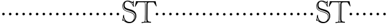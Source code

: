SplineFontDB: 3.0
FontName: GoudyBookletter1911OpenCaps
FullName: Goudy Bookletter 1911 Open Capitals
FamilyName: GoudyBookletter1911OpenCaps
Weight: Regular
Copyright: Created by trashman with FontForge 2.0 (http://fontforge.sf.net)
UComments: "Scaling: cut 3200-dpi samples 2000 pixels high, then scale them to 120%." 
Version: 001.000
ItalicAngle: 0
UnderlinePosition: -204
UnderlineWidth: 102
Ascent: 1838
Descent: 210
LayerCount: 3
Layer: 0 0 "Back"  1
Layer: 1 0 "Fore"  0
Layer: 2 0 "backup"  1
XUID: [1021 658 797806517 11473725]
FSType: 0
OS2Version: 0
OS2_WeightWidthSlopeOnly: 0
OS2_UseTypoMetrics: 1
CreationTime: 1249326201
ModificationTime: 1249370611
OS2TypoAscent: 0
OS2TypoAOffset: 1
OS2TypoDescent: 0
OS2TypoDOffset: 1
OS2TypoLinegap: 184
OS2WinAscent: 0
OS2WinAOffset: 1
OS2WinDescent: 0
OS2WinDOffset: 1
HheadAscent: 0
HheadAOffset: 1
HheadDescent: 0
HheadDOffset: 1
OS2Vendor: 'PfEd'
DEI: 91125
Encoding: UnicodeBmp
UnicodeInterp: none
NameList: Adobe Glyph List
DisplaySize: -72
AntiAlias: 1
FitToEm: 1
WinInfo: 40 8 6
BeginPrivate: 8
BlueValues 25 [-41 0 942 996 1607 1641]
BlueScale 9 0.0183333
BlueFuzz 1 0
BlueShift 1 7
StdHW 4 [90]
StemSnapH 4 [90]
StdVW 5 [145]
StemSnapV 5 [145]
EndPrivate
BeginChars: 65536 53

StartChar: a
Encoding: 97 97 0
Width: 565
VWidth: 0
Flags: MW
HStem: -41 103<296.094 508.482> -25 133<750.837 858.471> 173 20G<890.255 917> 456 77<394 574> 903 75<286.233 491.91>
VStem: 70 178<109.715 355.328> 574 156<123.706 456 526.87 830.872>
LayerCount: 3
Fore
Refer: 26 65 N 1 0 0 1 0 0 2
EndChar

StartChar: b
Encoding: 98 98 1
Width: 565
VWidth: 0
Flags: MW
HStem: -36 84<340.286 714.919> 856 118<430.349 691.054> 1587 20G<271.5 291>
VStem: 12 21G 126 21G<12.5 39> 155 145<884.937 1424.8> 910 152<271.279 618.997>
LayerCount: 3
Fore
Refer: 27 66 N 1 0 0 1 0 0 2
Layer: 2
SplineSet
281 1607 m 0
 301 1607 306 1590 306 1557 c 2
 306 830 l 1
 306 830 418 974 598 974 c 0
 946 974 1062 674 1062 485 c 0
 1062 221 870 -36 522 -36 c 0
 412 -36 320 -10 261 -10 c 0
 218 -10 182 -34 148 -34 c 0
 129 -34 126 -23 126 -7 c 0
 126 171 155 299 155 1350 c 0
 155 1442 12 1461 12 1491 c 0
 12 1519 62 1528 154 1567 c 0
 204 1589 262 1607 281 1607 c 0
910 421 m 0
 910 679 721 856 523 856 c 0
 344 856 286 720 286 672 c 2
 286 233 l 2
 286 118 316 48 542 48 c 0
 777 48 910 228 910 421 c 0
EndSplineSet
EndChar

StartChar: c
Encoding: 99 99 2
Width: 565
VWidth: 0
Flags: MW
HStem: -41 145<431.458 746.833> 213 20G<916.5 936.5> 870 116<408.821 626.949>
VStem: 80 160<316.617 639.499> 876 20G 931 20G<-14.5 5.5>
LayerCount: 3
Fore
Refer: 28 67 N 1 0 0 1 0 0 2
EndChar

StartChar: d
Encoding: 100 100 3
Width: 565
VWidth: 0
Flags: MW
HStem: -42 21G<800.5 818> -32 144<402.031 668.146> 912 74<339.11 697.911> 1621 20G<906.5 920>
VStem: 29 142<350.798 704.141> 607 21G 786 142<170.125 854.345 908 1409.91> 1062 20G
LayerCount: 3
Fore
Refer: 29 68 N 1 0 0 1 0 0 2
EndChar

StartChar: e
Encoding: 101 101 4
Width: 565
VWidth: 0
Flags: MW
HStem: -33 146<377.009 684.293> 235 20G<870.5 894> 887 109<305.764 536.036>
VStem: 50 145<406.622 718.532> 664 213<694.273 785.255> 888 20G<-17.5 6>
LayerCount: 3
Fore
Refer: 30 69 N 1 0 0 1 0 0 2
EndChar

StartChar: f
Encoding: 102 102 5
Width: 565
VWidth: 0
Flags: MW
HStem: 0 92<34.4772 181.625 344.646 495.781> 849 95<34.0378 196 337 608.928> 1504 120<508.885 764.119>
VStem: 196 143<96.2256 849 942 1258.4> 800 20G
LayerCount: 3
Fore
Refer: 31 70 N 1 0 0 1 0 0 2
Layer: 2
SplineSet
496 53 m 4
 496 35 495 -5 459 -5 c 4
 452 -5 379 0 273 0 c 4
 165 0 77 -5 70 -5 c 4
 40 -5 34 17 34 41 c 4
 34 98 108 78 153 93 c 4
 193 106 196 183 196 506 c 6
 196 849 l 5
 62 849 l 6
 47 849 34 849 34 894 c 4
 34 936 47 942 62 942 c 6
 199 942 l 5
 199 994 l 6
 199 1086 209 1266 322 1415 c 4
 411 1533 537 1624 678 1624 c 4
 789 1624 820 1571 820 1532 c 4
 820 1490 785 1459 726 1459 c 4
 664 1459 636 1509 568 1509 c 4
 396 1509 334 1266 334 1009 c 6
 334 942 l 5
 583 942 l 6
 598 942 609 936 609 900 c 4
 609 855 598 849 583 849 c 6
 339 849 l 5
 338 623 337 561 337 511 c 4
 337 480 341 365 341 176 c 4
 341 86 383 91 452 87 c 4
 477 86 496 75 496 53 c 4
EndSplineSet
EndChar

StartChar: g
Encoding: 103 103 6
Width: 565
VWidth: 0
Flags: MW
HStem: -558 106<329.266 746.929> -102 148<244.795 695.668> 237 85<344.357 585.454> 900 74<309.595 528.401> 1000 20G<852.5 897>
VStem: 54 122<-331.761 -143.192> 59 162<468.831 761.606> 94 122<81.3538 199.121> 663 165<434.897 762.117> 826 139<-377.909 -183.019> 946 21G<19 19 21 21>
LayerCount: 3
Fore
Refer: 32 71 N 1 0 0 1 0 0 2
EndChar

StartChar: h
Encoding: 104 104 7
Width: 565
VWidth: 0
Flags: MW
HStem: 0 95<40.6006 169.453 641.288 820.642 998.01 1115.8> 876 105<457.457 707.617> 1620 20G<296 324.5>
VStem: 38 21G 190 145<108.84 799.932 855 1409.18> 829 164<105.424 715.115>
LayerCount: 3
Fore
Refer: 33 72 N 1 0 0 1 0 0 2
EndChar

StartChar: i
Encoding: 105 105 8
Width: 565
VWidth: 0
Flags: MW
HStem: 0 91<58.2998 225.523 401.612 563.368> 976 20G<359.5 383> 1311 174<292.443 446.463>
VStem: 62 21G 238 151<94.7802 767.181>
LayerCount: 3
Fore
Refer: 34 73 N 1 0 0 1 0 0 2
EndChar

StartChar: j
Encoding: 106 106 9
Width: 565
VWidth: 0
Flags: MW
HStem: -546 180<60.9427 266.745> 974 20G<468.5 492> 1281 169<402.584 554.715>
VStem: 48 21G 201 21G 366 145<-266.25 778.855> 393 173<1292.95 1439.99>
LayerCount: 3
Fore
Refer: 35 74 N 1 0 0 1 0 0 2
EndChar

StartChar: k
Encoding: 107 107 10
Width: 565
VWidth: 0
Flags: MW
HStem: 0 91<868.68 1016.36> 859 92<770.922 966.922> 1596 20G<293 320.5>
VStem: 56 21G 175 158<84.2733 395 496 1457.14>
LayerCount: 3
Fore
Refer: 36 75 N 1 0 0 1 0 0 2
EndChar

StartChar: l
Encoding: 108 108 11
Width: 565
VWidth: 0
Flags: MW
HStem: 0 80<46.5 454.5> 1619 20G<278.505 303.5>
VStem: 40 21G 184 144<87.8027 1403.93>
LayerCount: 3
Fore
Refer: 37 76 N 1 0 0 1 0 0 2
EndChar

StartChar: m
Encoding: 109 109 12
Width: 565
VWidth: 0
Flags: HW
HStem: -6 43 371 51<220 234>
VStem: 78 62<60 65 65 306> 322 66<75 258> 576 71<64 69 69 196>
LayerCount: 3
Fore
Refer: 38 77 N 1 0 0 1 0 0 2
EndChar

StartChar: n
Encoding: 110 110 13
Width: 565
VWidth: 0
Flags: W
HStem: 606 213<205.285 376.076>
VStem: 184 213<627.285 798.076>
LayerCount: 3
Fore
Refer: 39 78 N 1 0 0 1 0 0 2
EndChar

StartChar: o
Encoding: 111 111 14
Width: 565
VWidth: 0
Flags: W
HStem: 606 213<205.285 376.076>
VStem: 184 213<627.285 798.076>
LayerCount: 3
Fore
Refer: 40 79 N 1 0 0 1 0 0 2
EndChar

StartChar: p
Encoding: 112 112 15
Width: 565
VWidth: 0
Flags: W
HStem: 606 213<205.285 376.076>
VStem: 184 213<627.285 798.076>
LayerCount: 3
Fore
Refer: 41 80 N 1 0 0 1 0 0 2
EndChar

StartChar: q
Encoding: 113 113 16
Width: 565
VWidth: 0
Flags: W
HStem: 606 213<205.285 376.076>
VStem: 184 213<627.285 798.076>
LayerCount: 3
Fore
Refer: 42 81 N 1 0 0 1 0 0 2
EndChar

StartChar: r
Encoding: 114 114 17
Width: 565
VWidth: 0
Flags: W
HStem: 606 213<205.285 376.076>
VStem: 184 213<627.285 798.076>
LayerCount: 3
Fore
Refer: 43 82 N 1 0 0 1 0 0 2
EndChar

StartChar: s
Encoding: 115 115 18
Width: 1104
VWidth: 0
Flags: HW
HStem: 606 213<205.285 376.076>
VStem: 184 213<627.285 798.076>
LayerCount: 3
Fore
Refer: 44 83 N 1 0 0 1 0 0 2
EndChar

StartChar: t
Encoding: 116 116 19
Width: 1603
VWidth: 0
Flags: HW
HStem: 606 213<1224.29 1395.08>
VStem: 1203 213<627.285 798.076>
LayerCount: 3
Fore
Refer: 45 84 N 1 0 0 1 0 0 2
EndChar

StartChar: u
Encoding: 117 117 20
Width: 565
VWidth: 0
Flags: W
HStem: 606 213<205.285 376.076>
VStem: 184 213<627.285 798.076>
LayerCount: 3
Fore
Refer: 46 85 N 1 0 0 1 0 0 2
EndChar

StartChar: v
Encoding: 118 118 21
Width: 565
VWidth: 0
Flags: W
HStem: 606 213<205.285 376.076>
VStem: 184 213<627.285 798.076>
LayerCount: 3
Fore
Refer: 47 86 N 1 0 0 1 0 0 2
EndChar

StartChar: w
Encoding: 119 119 22
Width: 565
VWidth: 0
Flags: W
HStem: 606 213<205.285 376.076>
VStem: 184 213<627.285 798.076>
LayerCount: 3
Fore
Refer: 48 87 N 1 0 0 1 0 0 2
EndChar

StartChar: x
Encoding: 120 120 23
Width: 565
VWidth: 0
Flags: W
HStem: 606 213<205.285 376.076>
VStem: 184 213<627.285 798.076>
LayerCount: 3
Fore
Refer: 49 88 N 1 0 0 1 0 0 2
EndChar

StartChar: y
Encoding: 121 121 24
Width: 565
VWidth: 0
Flags: W
HStem: 606 213<205.285 376.076>
VStem: 184 213<627.285 798.076>
LayerCount: 3
Fore
Refer: 50 89 N 1 0 0 1 0 0 2
EndChar

StartChar: z
Encoding: 122 122 25
Width: 565
VWidth: 0
Flags: W
HStem: 606 213<205.285 376.076>
VStem: 184 213<627.285 798.076>
LayerCount: 3
Fore
Refer: 51 90 N 1 0 0 1 0 0 2
EndChar

StartChar: A
Encoding: 65 65 26
Width: 565
VWidth: 0
Flags: W
HStem: 606 213<205.285 376.076>
VStem: 184 213<627.285 798.076>
LayerCount: 3
Fore
SplineSet
184 713 m 4
 184 772 232 819 291 819 c 4
 350 819 397 772 397 713 c 4
 397 654 350 606 291 606 c 4
 232 606 184 654 184 713 c 4
EndSplineSet
EndChar

StartChar: B
Encoding: 66 66 27
Width: 565
VWidth: 0
Flags: W
HStem: 606 213<205.285 376.076>
VStem: 184 213<627.285 798.076>
LayerCount: 3
Fore
SplineSet
184 713 m 4
 184 772 232 819 291 819 c 4
 350 819 397 772 397 713 c 4
 397 654 350 606 291 606 c 4
 232 606 184 654 184 713 c 4
EndSplineSet
EndChar

StartChar: C
Encoding: 67 67 28
Width: 565
VWidth: 0
Flags: W
HStem: 606 213<205.285 376.076>
VStem: 184 213<627.285 798.076>
LayerCount: 3
Fore
SplineSet
184 713 m 4
 184 772 232 819 291 819 c 4
 350 819 397 772 397 713 c 4
 397 654 350 606 291 606 c 4
 232 606 184 654 184 713 c 4
EndSplineSet
EndChar

StartChar: D
Encoding: 68 68 29
Width: 565
VWidth: 0
Flags: W
HStem: 606 213<205.285 376.076>
VStem: 184 213<627.285 798.076>
LayerCount: 3
Fore
SplineSet
184 713 m 4
 184 772 232 819 291 819 c 4
 350 819 397 772 397 713 c 4
 397 654 350 606 291 606 c 4
 232 606 184 654 184 713 c 4
EndSplineSet
EndChar

StartChar: E
Encoding: 69 69 30
Width: 565
VWidth: 0
Flags: W
HStem: 606 213<205.285 376.076>
VStem: 184 213<627.285 798.076>
LayerCount: 3
Fore
SplineSet
184 713 m 4
 184 772 232 819 291 819 c 4
 350 819 397 772 397 713 c 4
 397 654 350 606 291 606 c 4
 232 606 184 654 184 713 c 4
EndSplineSet
EndChar

StartChar: F
Encoding: 70 70 31
Width: 565
VWidth: 0
Flags: W
HStem: 606 213<205.285 376.076>
VStem: 184 213<627.285 798.076>
LayerCount: 3
Fore
SplineSet
184 713 m 4
 184 772 232 819 291 819 c 4
 350 819 397 772 397 713 c 4
 397 654 350 606 291 606 c 4
 232 606 184 654 184 713 c 4
EndSplineSet
EndChar

StartChar: G
Encoding: 71 71 32
Width: 565
VWidth: 0
Flags: W
HStem: 606 213<205.285 376.076>
VStem: 184 213<627.285 798.076>
LayerCount: 3
Fore
SplineSet
184 713 m 4
 184 772 232 819 291 819 c 4
 350 819 397 772 397 713 c 4
 397 654 350 606 291 606 c 4
 232 606 184 654 184 713 c 4
EndSplineSet
EndChar

StartChar: H
Encoding: 72 72 33
Width: 565
VWidth: 0
Flags: W
HStem: 606 213<205.285 376.076>
VStem: 184 213<627.285 798.076>
LayerCount: 3
Fore
SplineSet
184 713 m 4
 184 772 232 819 291 819 c 4
 350 819 397 772 397 713 c 4
 397 654 350 606 291 606 c 4
 232 606 184 654 184 713 c 4
EndSplineSet
EndChar

StartChar: I
Encoding: 73 73 34
Width: 565
VWidth: 0
Flags: W
HStem: 606 213<205.285 376.076>
VStem: 184 213<627.285 798.076>
LayerCount: 3
Fore
SplineSet
184 713 m 4
 184 772 232 819 291 819 c 4
 350 819 397 772 397 713 c 4
 397 654 350 606 291 606 c 4
 232 606 184 654 184 713 c 4
EndSplineSet
EndChar

StartChar: J
Encoding: 74 74 35
Width: 565
VWidth: 0
Flags: W
HStem: 606 213<205.285 376.076>
VStem: 184 213<627.285 798.076>
LayerCount: 3
Fore
SplineSet
184 713 m 4
 184 772 232 819 291 819 c 4
 350 819 397 772 397 713 c 4
 397 654 350 606 291 606 c 4
 232 606 184 654 184 713 c 4
EndSplineSet
EndChar

StartChar: K
Encoding: 75 75 36
Width: 565
VWidth: 0
Flags: W
HStem: 606 213<205.285 376.076>
VStem: 184 213<627.285 798.076>
LayerCount: 3
Fore
SplineSet
184 713 m 4
 184 772 232 819 291 819 c 4
 350 819 397 772 397 713 c 4
 397 654 350 606 291 606 c 4
 232 606 184 654 184 713 c 4
EndSplineSet
EndChar

StartChar: L
Encoding: 76 76 37
Width: 565
VWidth: 0
Flags: W
HStem: 606 213<205.285 376.076>
VStem: 184 213<627.285 798.076>
LayerCount: 3
Fore
SplineSet
184 713 m 4
 184 772 232 819 291 819 c 4
 350 819 397 772 397 713 c 4
 397 654 350 606 291 606 c 4
 232 606 184 654 184 713 c 4
EndSplineSet
EndChar

StartChar: M
Encoding: 77 77 38
Width: 565
VWidth: 0
Flags: W
HStem: 606 213<205.285 376.076>
VStem: 184 213<627.285 798.076>
LayerCount: 3
Fore
SplineSet
184 713 m 4
 184 772 232 819 291 819 c 4
 350 819 397 772 397 713 c 4
 397 654 350 606 291 606 c 4
 232 606 184 654 184 713 c 4
EndSplineSet
EndChar

StartChar: N
Encoding: 78 78 39
Width: 565
VWidth: 0
Flags: W
HStem: 606 213<205.285 376.076>
VStem: 184 213<627.285 798.076>
LayerCount: 3
Fore
SplineSet
184 713 m 4
 184 772 232 819 291 819 c 4
 350 819 397 772 397 713 c 4
 397 654 350 606 291 606 c 4
 232 606 184 654 184 713 c 4
EndSplineSet
EndChar

StartChar: O
Encoding: 79 79 40
Width: 565
VWidth: 0
Flags: W
HStem: 606 213<205.285 376.076>
VStem: 184 213<627.285 798.076>
LayerCount: 3
Fore
SplineSet
184 713 m 4
 184 772 232 819 291 819 c 4
 350 819 397 772 397 713 c 4
 397 654 350 606 291 606 c 4
 232 606 184 654 184 713 c 4
EndSplineSet
EndChar

StartChar: P
Encoding: 80 80 41
Width: 565
VWidth: 0
Flags: W
HStem: 606 213<205.285 376.076>
VStem: 184 213<627.285 798.076>
LayerCount: 3
Fore
SplineSet
184 713 m 4
 184 772 232 819 291 819 c 4
 350 819 397 772 397 713 c 4
 397 654 350 606 291 606 c 4
 232 606 184 654 184 713 c 4
EndSplineSet
EndChar

StartChar: Q
Encoding: 81 81 42
Width: 565
VWidth: 0
Flags: W
HStem: 606 213<205.285 376.076>
VStem: 184 213<627.285 798.076>
LayerCount: 3
Fore
SplineSet
184 713 m 4
 184 772 232 819 291 819 c 4
 350 819 397 772 397 713 c 4
 397 654 350 606 291 606 c 4
 232 606 184 654 184 713 c 4
EndSplineSet
EndChar

StartChar: R
Encoding: 82 82 43
Width: 565
VWidth: 0
Flags: W
HStem: 606 213<205.285 376.076>
VStem: 184 213<627.285 798.076>
LayerCount: 3
Fore
SplineSet
184 713 m 4
 184 772 232 819 291 819 c 4
 350 819 397 772 397 713 c 4
 397 654 350 606 291 606 c 4
 232 606 184 654 184 713 c 4
EndSplineSet
EndChar

StartChar: S
Encoding: 83 83 44
Width: 1104
VWidth: 1000
Flags: HW
HStem: -20.4 67.2<268.2 351 268.2 376.2> 762 60<207.6 267.6>
VStem: 38.4 86.4<627 672.6> 57.6 60 477.6 87.6<166.8 240>
LayerCount: 3
Fore
SplineSet
252 1684.79980469 m 1
 252 1684.79980469 148.799804688 1626 148.799804688 1382.40039062 c 0
 148.799804688 877.200195312 727.200195312 986.400390625 1020 744 c 0
 1095.59960938 680.400390625 1137.59960938 598.799804688 1137.59960938 498 c 0
 1137.59960938 343.200195312 1062 200.400390625 1062 200.400390625 c 1
 1062 200.400390625 1188 296.400390625 1188 529.200195312 c 0
 1188 832.799804688 909.599609375 900 698.400390625 976.799804688 c 0
 450 1066.79980469 187.200195312 1075.20019531 187.200195312 1467.59960938 c 0
 187.200195312 1605.59960938 252 1684.79980469 252 1684.79980469 c 1
984 1639.20019531 m 1
 976.799804688 1632 968.400390625 1629.59960938 960 1629.59960938 c 0
 925.200195312 1629.59960938 910.799804688 1663.20019531 693.599609375 1752 c 1
 784.799804688 1696.79980469 914.400390625 1624.79980469 986.400390625 1468.79980469 c 1
 982.799804688 1500 981.599609375 1536 981.599609375 1567.20019531 c 0
 981.599609375 1591.20019531 982.799804688 1614 984 1639.20019531 c 1
196.799804688 453.599609375 m 1
 168 266.400390625 l 1
 169.200195312 265.200195312 194.400390625 218.400390625 357.599609375 81.599609375 c 1
 272.400390625 198 205.200195312 328.799804688 196.799804688 453.599609375 c 1
108 1365.59960938 m 0
 108 1686 342 1832.40039062 554.400390625 1832.40039062 c 0
 787.200195312 1832.40039062 931.200195312 1708.79980469 962.400390625 1708.79980469 c 0
 998.400390625 1708.79980469 997.200195312 1814.40039062 1044 1814.40039062 c 0
 1057.20019531 1814.40039062 1066.79980469 1808.40039062 1066.79980469 1779.59960938 c 0
 1066.79980469 1758 1048.79980469 1693.20019531 1048.79980469 1561.20019531 c 0
 1048.79980469 1431.59960938 1065.59960938 1368 1065.59960938 1346.40039062 c 0
 1065.59960938 1320 1063.20019531 1306.79980469 1039.20019531 1306.79980469 c 0
 1003.20019531 1306.79980469 981.599609375 1437.59960938 900 1542 c 0
 790.799804688 1681.20019531 639.599609375 1760.40039062 534 1760.40039062 c 0
 403.200195312 1760.40039062 288 1660.79980469 288 1459.20019531 c 0
 288 1066.79980469 796.799804688 1192.79980469 1099.20019531 940.799804688 c 0
 1202.40039062 854.400390625 1275.59960938 729.599609375 1275.59960938 542.400390625 c 0
 1275.59960938 405.599609375 1232.40039062 280.799804688 1161.59960938 184.799804688 c 0
 1078.79980469 72 966 -64.7998046875 672 -64.7998046875 c 0
 376.799804688 -64.7998046875 194.400390625 170.400390625 189.599609375 170.400390625 c 0
 174 170.400390625 150 127.200195312 121.200195312 127.200195312 c 0
 104.400390625 127.200195312 98.400390625 144 98.400390625 153.599609375 c 0
 98.400390625 190.799804688 112.799804688 159.599609375 175.200195312 580.799804688 c 0
 176.400390625 591.599609375 182.400390625 636 213.599609375 636 c 0
 244.799804688 636 246 607.200195312 246 571.200195312 c 2
 246 562.799804688 l 2
 246 499.200195312 250.799804688 428.400390625 312 288 c 0
 378 138 516 33.599609375 722.400390625 33.599609375 c 0
 988.799804688 33.599609375 1092 292.799804688 1092 446.400390625 c 0
 1092 562.799804688 1070.40039062 651.599609375 976.799804688 720 c 0
 681.599609375 934.799804688 108 870 108 1365.59960938 c 0
EndSplineSet
EndChar

StartChar: T
Encoding: 84 84 45
Width: 1577
VWidth: 1000
Flags: HWO
HStem: -7.2 63.6 746.4 79.2<143.4 159.6 159.6 338.4 496.2 508.8 508.8 685.2>
VStem: 370.8 111.6<100.8 709.2 709.2 714>
LayerCount: 3
Fore
SplineSet
804 1743.59960938 m 1
 867.599609375 1723.20019531 912 1701.59960938 912 1502.40039062 c 2
 914.400390625 280.799804688 l 2
 914.400390625 165.599609375 880.799804688 100.799804688 859.200195312 73.2001953125 c 1
 883.200195312 74.400390625 908.400390625 75.599609375 934.799804688 75.599609375 c 0
 970.799804688 75.599609375 1009.20019531 74.400390625 1041.59960938 72 c 1
 993.599609375 105.599609375 982.799804688 188.400390625 982.799804688 278.400390625 c 2
 988.799804688 1557.59960938 l 2
 988.799804688 1641.59960938 1002 1696.79980469 1066.79980469 1743.59960938 c 1
 804 1743.59960938 l 1
706.799804688 70.7998046875 m 2
 858 70.7998046875 864 147.599609375 864 392.400390625 c 0
 864 466.799804688 868.799804688 704.400390625 868.799804688 739.200195312 c 2
 868.799804688 1556.40039062 l 2
 868.799804688 1712.40039062 829.200195312 1730.40039062 710.400390625 1730.40039062 c 2
 316.799804688 1730.40039062 l 2
 290.400390625 1730.40039062 280.799804688 1722 271.200195312 1706.40039062 c 2
 79.2001953125 1381.20019531 l 2
 66 1358.40039062 50.400390625 1345.20019531 40.7998046875 1345.20019531 c 0
 32.400390625 1345.20019531 30 1352.40039062 30 1363.20019531 c 0
 30 1372.79980469 32.400390625 1386 34.7998046875 1398 c 2
 115.200195312 1794 l 2
 118.799804688 1813.20019531 123.599609375 1814.40039062 136.799804688 1814.40039062 c 2
 1742.40039062 1828.79980469 l 2
 1765.20019531 1828.79980469 1767.59960938 1814.40039062 1772.40039062 1779.59960938 c 1
 1840.79980469 1424.40039062 l 2
 1843.20019531 1412.40039062 1845.59960938 1400.40039062 1845.59960938 1390.79980469 c 0
 1845.59960938 1381.20019531 1843.20019531 1375.20019531 1836 1375.20019531 c 0
 1815.59960938 1375.20019531 1788 1428 1777.20019531 1446 c 2
 1606.79980469 1724.40039062 l 2
 1598.40039062 1738.79980469 1591.20019531 1738.79980469 1578 1738.79980469 c 2
 1316.40039062 1738.79980469 l 2
 1194 1738.79980469 1093.20019531 1737.59960938 1092 1560 c 2
 1083.59960938 421.200195312 l 1
 1083.59960938 156 1096.79980469 66 1320 66 c 0
 1362 66 1384.79980469 62.400390625 1384.79980469 30 c 0
 1384.79980469 3.599609375 1374 -18 1339.20019531 -18 c 0
 1326 -18 1153.20019531 0 960 0 c 0
 862.799804688 0 642 -20.400390625 631.200195312 -20.400390625 c 0
 598.799804688 -20.400390625 585.599609375 -4.7998046875 585.599609375 32.400390625 c 0
 585.599609375 70.7998046875 630 70.7998046875 676.799804688 70.7998046875 c 2
 706.799804688 70.7998046875 l 2
EndSplineSet
EndChar

StartChar: U
Encoding: 85 85 46
Width: 565
VWidth: 0
Flags: W
HStem: 606 213<205.285 376.076>
VStem: 184 213<627.285 798.076>
LayerCount: 3
Fore
SplineSet
184 713 m 4
 184 772 232 819 291 819 c 4
 350 819 397 772 397 713 c 4
 397 654 350 606 291 606 c 4
 232 606 184 654 184 713 c 4
EndSplineSet
EndChar

StartChar: V
Encoding: 86 86 47
Width: 565
VWidth: 0
Flags: W
HStem: 606 213<205.285 376.076>
VStem: 184 213<627.285 798.076>
LayerCount: 3
Fore
SplineSet
184 713 m 4
 184 772 232 819 291 819 c 4
 350 819 397 772 397 713 c 4
 397 654 350 606 291 606 c 4
 232 606 184 654 184 713 c 4
EndSplineSet
EndChar

StartChar: W
Encoding: 87 87 48
Width: 565
VWidth: 0
Flags: W
HStem: 606 213<205.285 376.076>
VStem: 184 213<627.285 798.076>
LayerCount: 3
Fore
SplineSet
184 713 m 4
 184 772 232 819 291 819 c 4
 350 819 397 772 397 713 c 4
 397 654 350 606 291 606 c 4
 232 606 184 654 184 713 c 4
EndSplineSet
EndChar

StartChar: X
Encoding: 88 88 49
Width: 565
VWidth: 0
Flags: W
HStem: 606 213<205.285 376.076>
VStem: 184 213<627.285 798.076>
LayerCount: 3
Fore
SplineSet
184 713 m 4
 184 772 232 819 291 819 c 4
 350 819 397 772 397 713 c 4
 397 654 350 606 291 606 c 4
 232 606 184 654 184 713 c 4
EndSplineSet
EndChar

StartChar: Y
Encoding: 89 89 50
Width: 565
VWidth: 0
Flags: W
HStem: 606 213<205.285 376.076>
VStem: 184 213<627.285 798.076>
LayerCount: 3
Fore
SplineSet
184 713 m 4
 184 772 232 819 291 819 c 4
 350 819 397 772 397 713 c 4
 397 654 350 606 291 606 c 4
 232 606 184 654 184 713 c 4
EndSplineSet
EndChar

StartChar: Z
Encoding: 90 90 51
Width: 565
VWidth: 0
Flags: W
HStem: 606 213<205.285 376.076>
VStem: 184 213<627.285 798.076>
LayerCount: 3
Fore
SplineSet
184 713 m 4
 184 772 232 819 291 819 c 4
 350 819 397 772 397 713 c 4
 397 654 350 606 291 606 c 4
 232 606 184 654 184 713 c 4
EndSplineSet
EndChar

StartChar: space
Encoding: 32 32 52
Width: 500
VWidth: 0
Flags: W
LayerCount: 3
EndChar
EndChars
EndSplineFont
